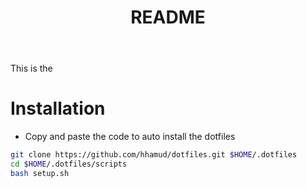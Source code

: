 #+title: README

This is the

* Installation

- Copy and paste the code to auto install the dotfiles
#+begin_src sh
git clone https://github.com/hhamud/dotfiles.git $HOME/.dotfiles
cd $HOME/.dotfiles/scripts
bash setup.sh
#+end_src
